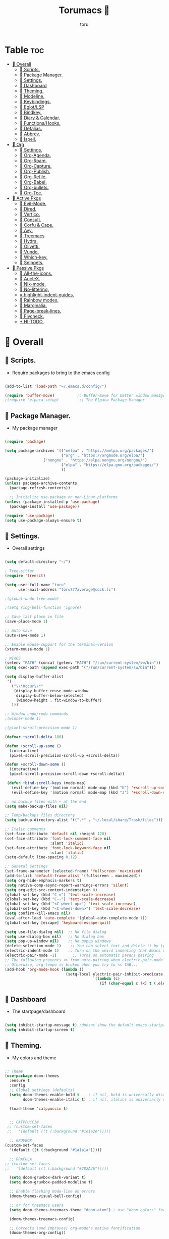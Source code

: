 :PROPERTIES:
:ID:       80a62015-df7b-4579-a867-74d59288693b
:END:
#+title: Torumacs 
#+author: toru
#+description: toru config of emacs
#+startup: showall


* Table :toc:
- [[#-overall][ Overall]]
  - [[#-scripts][󱜥 Scripts.]]
  - [[#-package-manager][󰏖 Package Manager.]]
  - [[#-settings][󱁤 Settings.]]
  - [[#-dashboard][󰕮 Dashboard]]
  - [[#-theming][󰔎 Theming.]]
  - [[#-modeline][󱖫 Modeline.]]
  - [[#-keybindings][󰌌 Keybindings.]]
  - [[#-eglotlsp][󰙱 Eglot/LSP]]
  - [[#-bindkey][󰧺 Bindkey.]]
  - [[#-diary--calendar][󰃭 Diary & Calendar.]]
  - [[#-functionshooks][󰛢 Functions/Hooks.]]
  - [[#-defalias][󰑕 Defalias.]]
  - [[#-abbrev][󰏶 Abbrev.]]
  - [[#-ispell][󰗊 Ispell.]]
- [[#-org][ Org]]
  - [[#-settings-1][󱗂 Settings.]]
  - [[#-org-agenda][ Org-Agenda.]]
  - [[#-org-roam][󰧑 Org-Roam.]]
  - [[#-org-capture][󰜃 Org-Capture.]]
  - [[#-org-publish][󰚧 Org-Publish.]]
  - [[#-org-refile][󰈔 Org-Refile.]]
  - [[#-org-babel][󰨥 Org-Babel.]]
  - [[#-org-bullets][󰳳 Org-bullets.]]
  - [[#-org-toc][󱖫 Org-Toc.]]
- [[#-active-pkgs][󰋜 Active Pkgs]]
  - [[#-evil-mode][ Evil-Mode.]]
  - [[#-dired][󰉋 Dired.]]
  - [[#-vertico][ Vertico.]]
  - [[#-consult][󰈈 Consult.]]
  - [[#-corfu--cape][󱦟 Corfu & Cape.]]
  - [[#-avy][󰖇 Avy.]]
  - [[#-treemacs][ Treemacs]]
  - [[#-hydra][ Hydra.]]
  - [[#-olivetti][ Olivetti.]]
  - [[#-vundo][󰙅 Vundo.]]
  - [[#-which-key][󰺴 Which-key.]]
  - [[#-snippets][󰔣 Snippets.]]
- [[#-passive-pkgs][ Passive Pkgs]]
  - [[#-all-the-icons][ All-the-icons.]]
  - [[#-auctex][ AucteX.]]
  - [[#-nix-mode][󱄅 Nix-mode.]]
  - [[#-no-littering][ No-littering.]]
  - [[#-highlight-indent-guides][ highlight-indent-guides.]]
  - [[#-rainbow-modes][󰵼 Rainbow modes.]]
  - [[#-marginalia][ Marginalia.]]
  - [[#-page-break-lines][ Page-break-lines.]]
  - [[#-flycheck][󰓆 Flycheck.]]
  - [[#--hl-todo][  Hl-TODO.]]

*  Overall
** 󱜥 Scripts. 
- Require packages to bring to the emacs config
#+name: scripts block
#+begin_src emacs-lisp

(add-to-list 'load-path "~/.emacs.d/config/")

(require 'buffer-move)          ;; Buffer-move for better window management
;(require 'elpaca-setup)         ;; The Elpaca Package Manager

#+end_src

** 󰏖 Package Manager. 
- My package manager
#+name: package manager block
#+begin_src emacs-lisp

(require 'package)

(setq package-archives '(("melpa" . "https://melpa.org/packages/")
                         ("org" . "https://orgmode.org/elpa/")
			     ("nongnu" . "https://elpa.nongnu.org/nongnu/")
                         ("elpa" . "https://elpa.gnu.org/packages/")
                         ))

(package-initialize)
(unless package-archive-contents
  (package-refresh-contents))

  ;; Initialize use-package on non-Linux platforms
(unless (package-installed-p 'use-package)
  (package-install 'use-package))

(require 'use-package)
(setq use-package-always-ensure t)

#+end_src

** 󱁤 Settings.
- Overall settings
#+name: settings block
#+begin_src emacs-lisp

(setq default-directory "~/")

; Tree-sitter
(require 'treesit)

(setq user-full-name "toru"
      user-mail-address "toru777average@cock.li")

;(global-undo-tree-mode)

;(setq ring-bell-function 'ignore)

;; Save last place in file
(save-place-mode 1)

;; Auto save
(auto-save-mode 1)

;; Enable mouse-support for the terminal-version
(xterm-mouse-mode 1)

; NIXOS
(setenv "PATH" (concat (getenv "PATH") "/run/current-system/sw/bin"))
(setq exec-path (append exec-path '("/run/current-system/sw/bin")))

(setq display-buffer-alist
 '(
   ("\\*Occur\\*"
    (display-buffer-reuse-mode-window
     display-buffer-below-selected)
     (window-height . fit-window-to-buffer)
   )))

;; Window undo/redo commands
;(winner-mode 1)

;(pixel-scroll-precision-mode 1)

(defvar +scroll-delta 180)

(defun +scroll-up-some ()
  (interactive)
  (pixel-scroll-precision-scroll-up +scroll-delta))

(defun +scroll-down-some ()
  (interactive)
  (pixel-scroll-precision-scroll-down +scroll-delta))

 (defun +bind-scroll-keys (mode-map)
   (evil-define-key '(motion normal) mode-map (kbd "K") '+scroll-up-some)
   (evil-define-key '(motion normal) mode-map (kbd "J") '+scroll-down-some))

;; no backup files with ~ at the end
(setq make-backup-files nil)

;; Temp/backups files directory
(setq backup-directory-alist '((".*" . "~/.local/share/Trash/files")))

;; Italic comments
(set-face-attribute 'default nil :height 120)
(set-face-attribute 'font-lock-comment-face nil
                    :slant 'italic)
(set-face-attribute 'font-lock-keyword-face nil
                    :slant 'italic)
(setq-default line-spacing 0.12)

;; General Settings
(set-frame-parameter (selected-frame) 'fullscreen 'maximized)
(add-to-list 'default-frame-alist '(fullscreen . maximized))
(setq org-hide-emphasis-markers t)
(setq native-comp-async-report-warnings-errors 'silent)
(setq org-edit-src-content-indentation 0)
(global-set-key (kbd "C-=") 'text-scale-increase)
(global-set-key (kbd "C--") 'text-scale-decrease)
(global-set-key (kbd "<C-wheel-up>") 'text-scale-increase)
(global-set-key (kbd "<C-wheel-down>") 'text-scale-decrease)
(setq confirm-kill-emacs nil)
(eval-after-load 'auto-complete '(global-auto-complete-mode 1))
(global-set-key [escape] 'keyboard-escape-quit)

(setq use-file-dialog nil)  ;; No file dialog
(setq use-dialog-box nil)   ;; No dialog box
(setq pop-up-window nil)    ;; No popup windows
(delete-selection-mode 1)    ;; You can select text and delete it by typing.
(electric-indent-mode 1)    ;; Turn on the weird indenting that Emacs does by default.
(electric-pair-mode -1)       ;; Turns on automatic parens pairing
;; The following prevents <> from auto-pairing when electric-pair-mode is on.
;; Otherwise, org-tempo is broken when you try to <s TAB...
(add-hook 'org-mode-hook (lambda ()
                           (setq-local electric-pair-inhibit-predicate
                                       `(lambda (c)
                                          (if (char-equal c ?<) t (,electric-pair-inhibit-predicate c))))))

#+end_src

** 󰕮 Dashboard
- The startpage/dashboard
#+name: dashboard block
#+begin_src emacs-lisp

(setq inhibit-startup-message t) ;doesnt show the default emacs startpage
(setq inhibit-startup-screen t)

#+end_src

** 󰔎 Theming.
- My colors and theme
#+name: theming block
#+begin_src emacs-lisp

;; Theme
(use-package doom-themes
  :ensure t
  :config
  ;; Global settings (defaults)
  (setq doom-themes-enable-bold t    ; if nil, bold is universally disabled
        doom-themes-enable-italic t) ; if nil, italics is universally disabled

  (load-theme 'catppuccin t)


  ;; CATPPUCCIN
 ;; (custom-set-faces
 ;;   '(default ((t (:background "#1e1e2e")))))

  ;; GRUVBOX
(custom-set-faces
  '(default ((t (:background "#1a1a1a")))))

  ;; DRACULA
;; (custom-set-faces
;;   '(default ((t (:background "#282A36")))))

  (setq doom-gruvbox-dark-variant t)
  (setq doom-gruvbox-padded-modeline t)

  ;; Enable flashing mode-line on errors
  (doom-themes-visual-bell-config)

  ;; or for treemacs users
  (setq doom-themes-treemacs-theme "doom-atom") ; use "doom-colors" for less minimal icon theme

  (doom-themes-treemacs-config)

  ;; Corrects (and improves) org-mode's native fontification.
  (doom-themes-org-config))

(setq modus-themes-org-blocks 'gray-background)
(add-to-list 'custom-theme-load-path "~/.emacs.d/etc/themes")

; Font
(set-face-attribute 'default nil
		    :family "jetbrains mono"
		    :height 135
		    ;;:weight 'semilight
		    )

;; Transparency
(set-frame-parameter nil 'alpha-background 100)
(add-to-list 'default-frame-alist '(alpha-background . 100))

(custom-set-faces
 `(org-checkbox ((t :box (:line-width 2 :color "gray"
           :style released-button)))))

;; Blinking cursor
(setq blink-cursor-mode nil)

(global-auto-revert-mode t)  ;; Automatically show changes if the file has changed
(setq display-line-numbers-type 'relative)
(global-visual-line-mode t)  ;; Enable truncated lines
(menu-bar-mode 1)           ;; Disable the menu bar
(tool-bar-mode 1)           ;; Disable the tool bar
(global-display-line-numbers-mode 1) ;; Enable global lines numbers
(global-tab-line-mode -1) ;; Disable buffers like tabs
(tab-bar-mode -1) ;; Disable tabs
(scroll-bar-mode -1)         ;; Disable the scroll bar
(setq tool-bar-style 'both)
(setq org-edit-src-content-indentation 0) ;; Set src block automatic indent to 0 instead of 2.
(setq redisplay-dont-pause t
      scroll-margin 5
      scroll-step 1
      scroll-conservatively 10000
      scroll-preserve-screen-position 1)


(global-prettify-symbols-mode t)

;; (setq-default prettify-symbols-alist '(("#+BEGIN_SRC" . "†")
;;                                        ("#+END_SRC" . "†")
;;                                        ("#+begin_src" . "†")
;;                                        ("#+end_src" . "†")
;;                                        (">=" . "≥")
;;                                        ("=>" . "⇨")))
;; (setq prettify-symbols-unprettify-at-point 'right-edge)
;; (add-hook 'org-mode-hook 'prettify-symbols-mode)

#+end_src

** 󱖫 Modeline.
- The "status-bar"
#+name: modeline block
#+begin_src emacs-lisp

 ;; (use-package simple-modeline
 ;;   :hook (after-init . simple-modeline-mode))

(use-package doom-modeline
  :ensure t
  :hook (after-init . doom-modeline-mode))
(setq doom-modeline-enable-word-count nil)
(setq doom-modeline-column-zero-based nil)

(use-package diminish
  :ensure t)

;; Default custom modeline
(setq-default mode-line-format (delq 'mode-line-modes mode-line-format))

'(mode-line ((t (:background "color-233" :foreground "cyan"))))
 '(mode-line-inactive ((t (:inherit mode-line :background "color-233" :foreground "brightblack" :weight light))))

;; DRAW A BOX AROUND THE MODELINE
;; (set-face-attribute 'mode-line nil
;;                 :box '(:line-width 1 :color "white"))

;; (setq display-time-day-and-date t
;;       display-time-format "%a, %d-%m-%y %I:%M") ;; displays date

(display-time-mode -1) ;; displays current time

(setq display-time-default-load-average nil)
(setq display-time-load-average nil)

#+end_src

** 󰌌 Keybindings.
- Keybindings with the package General
#+name: keybindings block
#+begin_src emacs-lisp

(use-package general
  :ensure t
  :config
  (general-evil-setup)
  (eval-after-load "org" '(define-key org-mode-map (kbd "C-j") nil))
  (eval-after-load "org" '(define-key org-mode-map (kbd "C-k") nil))
  (eval-after-load "org" '(define-key org-mode-map (kbd "M-l") nil))
  (general-define-key
   :states '(normal insert motion)
   "C-h" 'evil-window-left
   "C-j" 'evil-window-down
   "C-k" 'evil-window-up
   "C-l" 'evil-window-right
   "M-l" 'org-make-olist)

  (general-create-definer user/leader-keys
    :states '(normal insert visual emacs)
    :keymaps 'override
    :prefix "SPC" ;; set 'SPC' as leader key
    :global-prefix "C-SPC") ;; access leader in insert mode
  
  (user/leader-keys
    "." '(find-file :wk "Find file")
    ;"=" '(perspective-map :wk "Perspective") ;; Lists all the perspective keybindings
    "TAB TAB" '(comment-line :wk "Comment lines")
    "u" '(universal-argument :wk "Universal argument"))

   (user/leader-keys
    "a" '(:ignore t :wk "Agenda buffers")
    "a" '(org-agenda :wk "Open the agenda"))

  (user/leader-keys
    "b" '(:ignore t :wk "Bookmarks/Buffers")
    "b r" '(recentf :wk "Recent files")
    "b d" '(bookmark-delete :wk "Delete bookmark")
    "b k" '(kill-current-buffer :wk "Kill current buffer")
    "b K" '(kill-some-buffers :wk "Kill multiple buffers")
    "b l" '(consult-bookmark :wk "List bookmarks")
    "b m" '(bookmark-set :wk "Set bookmark")
    "b n" '(next-buffer :wk "Next buffer")
    "b p" '(previous-buffer :wk "Previous buffer")
    "b x" '(revert-buffer :wk "Reload buffer")
    "b s" '(basic-save-buffer :wk "Save buffer")
    "b S" '(save-some-buffers :wk "Save multiple buffers")
    "b w" '(bookmark-save :wk "Save current bookmarks to bookmark file"))

  (user/leader-keys
    "e" '(:ignore t :wk "Eval/Export")    
    "e b" '(eval-buffer :wk "Evaluate elisp in buffer")
    "e e" '(eval-expression :wk "Evaluate and elisp expression")
    "e l" '(eval-last-sexp :wk "Evaluate elisp expression before point")
    "e r" '(eval-region :wk "Evaluate elisp in region")
    "e c" '(export-org-to-pdf-and-cleanup :wk "Pdf + cleanup")
    "e p" '(org-publish-project :wk "Org Publish Project")
    "e e" '(org-export-dispatch :wk "Org Dispatch"))
  
  (user/leader-keys
    "i" '(:ignore t :wk "Insert")
    "i d" '(org-id-get-create :wk "Insert id")
    "i n" '(increment-number-at-point :wk "Increment numbers")
    "i o" '(org-schedule :wk "Org scheduled")
    "i f" '(org-deadline :wk "Org deadline")
    "i m" '(org-time-stamp :wk "Org timestamp")
    "i t" '(org-set-tags-command :wk "Org set tags")
    "i y" '(consult-yank-from-kill-ring :wk "Kill ring")
    "i l" '(org-make-list :wk "Make automatic numerical lists")
    "i c" '(org-capture :wk "Capture")
    "i s" '(consult-yasnippet :wk "Insert snippet"))

  (user/leader-keys
    "p" '(:ignore t :wk "Projects")
    "p p" '(project-switch-project :wk "Search projects")
    "p d" '(project-find-dir :wk "Find directory project"))

  (user/leader-keys
    "r" '(:ignore t :wk "Org-Roam")
    "r b" '(org-roam-buffer-toggle :wk "Toggle buffer")
    "r f" '(org-roam-node-find :wk "Find notes")
    "r c" '(org-roam-capture :wk "Capture notes")
    "r d" '(org-roam-dailies-capture-date :wk "Capture date 'dailies'")
    "r i" '(org-roam-node-insert :wk "Insert note link"))

  (user/leader-keys
    "s" '(:ignore t :wk "Search")
    "s o" '(occur :wk "Occur")
    "s a" '(avy-goto-char :wk "Avy go to char")
    "s c" '(consult-buffer :wk "Consult global")
    "s r" '(replace-regexp :wk "Search & replace")
    "s l" '(consult-outline :wk "Travel on org-headings"))

    (user/leader-keys
    "h" '(:ignore t :wk "Help")
    "h b" '(describe-bindings :wk "Describe bindings")
    "h c" '(describe-char :wk "Describe character under cursor")
    "h d" '(:ignore t :wk "Emacs documentation")
    "h d m" '(info-emacs-manual :wk "The Emacs manual")
    "h e" '(view-echo-area-messages :wk "View echo area messages")
    "h f" '(describe-function :wk "Describe function")
    "h F" '(describe-face :wk "Describe face")
    "h i" '(info :wk "Info")
    "h I" '(describe-input-method :wk "Describe input method")
    "h k" '(describe-key :wk "Describe key")
    "h l" '(view-lossage :wk "Display recent keystrokes and the commands run")
    "h L" '(describe-language-environment :wk "Describe language environment")
    "h m" '(describe-mode :wk "Describe mode")
    "h r" '(:ignore t :wk "Reload")
    "h r r" '((lambda () (interactive)
                (load-file "~/.emacs.d/init.el"))
              :wk "Reload emacs config")
    "h t" '(consult-theme :wk "Load theme")
    "h v" '(describe-variable :wk "Describe variable")
    "h w" '(where-is :wk "Prints keybinding for command if set")
    "h x" '(describe-command :wk "Display full documentation for command"))

  (user/leader-keys
    "t" '(:ignore t :wk "Toggle")
    "t c" '(comment-line :wk "Toggle comment lines")
    "t v" '(vundo :wk "Vundo")
    "t d" '(org-todo :wk "Org-todo")
    "t t" '(treemacs :wk "Treemacs")
    "t s" '(lsp-treemacs-symbols :wk "Treemacs LSP symbols")
    "t b" '(toggle-org-buffer :wk "New scratch buffer")
    "t o" '(olivetti-mode :wk "Toggle olivetti-mode")
    "t i" '(org-toggle-inline-images :wk "Toggle images in org")
    "t n" '(display-line-numbers-mode :wk "Toggle line-numbers"))

 (user/leader-keys
    "w" '(:ignore t :wk "Windows")
    ;; Window splits
    "w c" '(evil-window-delete :wk "Close window")
    "w n" '(evil-window-new :wk "New window")
    "w s" '(evil-window-split :wk "Horizontal split window")
    "w v" '(evil-window-vsplit :wk "Vertical split window")
    "w =" '(balance-windows :wk "Balance your windows")

    ;; Window motions
    "w h" '(evil-window-left :wk "Window left")
    "w j" '(evil-window-down :wk "Window down")
    "w k" '(evil-window-up :wk "Window up")
    "w l" '(evil-window-right :wk "Window right")
    "w w" '(evil-window-next :wk "Goto next window")

    ;; Move Windows
    "w H" '(buf-move-left :wk "Buffer move left")
    "w J" '(buf-move-down :wk "Buffer move down")
    "w K" '(buf-move-up :wk "Buffer move up")
    "w L" '(buf-move-right :wk "Buffer move right"))

  (user/leader-keys
    "z" '(:ignore t :wk "Hydras")
    "z p" '(hydra-personal-files/body :wk "Hydra Personal")
    "z r" '(hydra-OrgRoam/body :wk "Hydra Org Roam")
    "z i" '(hydra-index/body :wk "Hydra Index")
    "z o" '(hydra-Timer/body :wk "Hydra Timer")
    "z t" '(hydra-toggle/body :wk "Hydra Toggle"))

)

#+end_src

** 󰙱 Eglot/LSP
#+name: eglot block
#+begin_src emacs-lisp

(use-package lsp-mode
  :ensure t)

;(use-package lsp-nix
;  :ensure lsp-mode
;  :after (lsp-mode)
;  :demand t
;  :custom
;  (lsp-nix-nil-formatter ["nixpkgs-fmt"]))

;; (defun jp/lsp-mode-setup ()   (setq lsp-headerline-breadcrumb-segments '(path-up-to-project file symbols))   (lsp-headerline-breadcrumb-mode))  (use-package lsp-mode   :commands (lsp lsp-deferred)   :hook (lsp-mode . jp/lsp-mode-setup)   :init   (setq lsp-keymap-prefix "C-c l")  ;; Or 'C-l', 's-l'   :config   (lsp-enable-which-key-integration t)   (setq lsp-auto-guess-root t)   (setq lsp-log-io nil)   (setq lsp-restart 'auto-restart)   (setq lsp-enable-symbol-highlighting nil)   (setq lsp-enable-on-type-formatting nil)   (setq lsp-signature-auto-activate nil)   (setq lsp-signature-render-documentation nil)   (setq lsp-headerline-breadcrumb-icons-enable t)   (setq lsp-eldoc-hook nil)   (setq lsp-modeline-code-actions-enable nil)   (setq lsp-modeline-diagnostics-enable nil)   (setq lsp-semantic-tokens-enable nil)   (setq lsp-enable-folding nil)   (setq lsp-enable-imenu nil)   (setq lsp-enable-snippet nil)   (setq read-process-output-max (* 1024 1024)) ;; 1MB   (setq lsp-treemacs-symbols-position-params '((side . right) (slot . 2) (window-width . 35)))   (setq lsp-idle-delay 0.0))  (global-set-key (kbd "<f5>") 'lsp-treemacs-symbols)  (use-package lsp-ui   :commands lsp-ui-mode   :config   (setq lsp-ui-doc-position 'at-point)   (setq lsp-ui-doc-enable nil)   (setq lsp-ui-doc-header t)   (setq lsp-ui-doc-include-signature t)   (setq lsp-ui-doc-border (face-foreground 'default))   (setq lsp-ui-sideline-show-code-actions t)   (setq lsp-ui-sideline-delay 0.05))  (use-package dap-mode   ;; Uncomment the config below if you want all UI panes to be hidden by default!   ;; :custom   ;; (lsp-enable-dap-auto-configure nil)   ;; :config   ;; (dap-ui-mode 1)   :commands dap-debug   :config   ;; Set up Node debugging   (require 'dap-node)   (dap-node-setup) ;; Automatically installs Node debug adapter if needed    ;; Bind `C-c l d` to `dap-hydra` for easy access   (general-define-key     :keymaps 'lsp-mode-map     :prefix lsp-keymap-prefix     "d" '(dap-hydra t :wk "debugger"))) (edited)


;; (use-package eglot
;;   :ensure nil
;;   :hook ((prog-mode . eglot-ensure)
;;          (eglot-managed-mode . my-prioritize-yasnippet-capf)))

;; (add-hook 'LaTeX-mode-hook 'eglot-ensure)
;; (add-hook 'html-mode-hook 'eglot-ensure)

#+end_src

** 󰧺 Bindkey.
- Using the built-in package "bind-key"
#+name: bindkey block
#+begin_src emacs-lisp

(require 'bind-key)
(bind-key* "<C-return>" 'toru/insert-item-below)
(global-set-key (kbd "C-s") 'consult-line)
(global-set-key (kbd "C-x k") 'image-kill-buffer)
(global-set-key (kbd "C-x c") 'calendar)
(global-set-key (kbd "C-x C-b") 'ibuffer)
;(global-set-key (kbd "C-x <right>") 'centaur-tabs-forward)
;(global-set-key (kbd "C-x <left>") 'centaur-tabs-backward)
;(global-set-key (kbd "C-v") 'consult-yank-pop)
;; (global-set-key (kbd "C-c <right>") 'tab-line-switch-to-next-tab)
;; (global-set-key (kbd "C-c <left>") 'tab-line-switch-to-prev-tab)
;;;(global-set-key (kbd "C-v") 'org-yank)
;; (global-set-key (kbd "C-z") 'undo-tree-undo)
;; (global-set-key (kbd "C-S-z") 'undo-tree-redo)
;; (global-set-key (kbd "C-<tab>") 'universal-argument)
;; (global-set-key (kbd "C-q") 'kill-ring-save)

(global-set-key (kbd "M-a") 'other-window)

;; (global-set-key (kbd "M-s l") 'consult-outline)
;; (global-set-key (kbd "M-s o") 'occur)
;; (global-set-key (kbd "M-y") 'scroll-up-command)

(setq scroll-preserve-screen-position 1)

;;scroll window up/down by one line
(global-set-key (kbd "M-n") (kbd "C-u 1 C-v"))
(global-set-key (kbd "M-p") (kbd "C-u 1 M-v"))

#+end_src

** 󰃭 Diary & Calendar.
#+name: diary & calendar block
#+begin_src emacs-lisp

(setq diary-file "~/pu/org/diary")

(setq calendar-view-diary-initially-flag t
      diary-number-of-entries 7
      diary-display-function #'diary-fancy-display)
(add-hook 'calendar-today-visible-hook 'calendar-mark-today)

(setq org-agenda-include-diary t)

#+end_src

** 󰛢 Functions/Hooks.
#+name: functions & hooks block
#+begin_src emacs-lisp

(defun consult-font (font)
  "Replace current font with FONT from `font-family-list'."
  (interactive
   (list
    (let ((saved-font (symbol-name (font-get (face-attribute 'default :font) :family))))
      (consult--read
       (font-family-list)
       :prompt "Font: "
       :require-match t
       :state (lambda (action font)
                (pcase action
                  ('return (consult-font (or font saved-font)))
                  ((and 'preview (guard font)) (consult-font font))))
       ))))
  (when font
    (set-face-attribute 'default nil :font (format "%s %d" font (font-get (face-attribute 'default :font) :size)))))

(defun export-org-to-pdf-and-cleanup ()
  "Export current org file to PDF, delete generated .log and .tex files, and move PDF to a specific folder."
  (interactive)
  (let* ((org-file (buffer-file-name)) 
         (pdf-folder "~/dl/") 
         (pdf-file (concat pdf-folder (file-name-base org-file) ".pdf")) 
         (default-directory (file-name-directory org-file))) ; Set default directory for export
    (org-latex-export-to-pdf) 
    (delete-file (concat (file-name-base org-file) ".log")) 
    (delete-file (concat (file-name-base org-file) ".tex"))  
    (rename-file (concat (file-name-base org-file) ".pdf") pdf-file t) 
    (message "Exported org file to PDF and cleaned up.")))

(global-set-key (kbd "C-c e") 'export-org-to-pdf-and-cleanup)

(defun new-scratch-pad ()
  "Create a new org-mode buffer for random stuff."
  (interactive)
  (progn
 (let ((buffer (generate-new-buffer "Org-scratch-buffer")))
      (switch-to-buffer buffer)
      (setq buffer-offer-save t)
      (org-mode)
      (olivetti-mode t))))

(defun toggle-org-buffer ()
  "Toggle the Org-scratch-buffer buffer"
  (interactive)
  (if (equal (buffer-name (current-buffer)) "Org-scratch-buffer")
   (if (one-window-p t)
    (switch-to-buffer (other-buffer))
        (delete-window))
    (if (get-buffer "Org-scratch-buffer")
        (if (get-buffer-window "Org-scratch-buffer")
            (progn
     (bury-buffer "Org-scratch-buffer")
     (delete-window (get-buffer-window "Org-scratch-buffer")))
    (switch-to-buffer "Org-scratch-buffer"))
   (new-scratch-pad))))

    (defun increment-number-at-point ()
      (interactive)
      (skip-chars-backward "0-9")
      (or (looking-at "[0-9]+")
          (error "No number at point"))
      (replace-match (number-to-string (1+ (string-to-number (match-string 0))))))

;; Disable line-numbers on fireplace-mode
(add-hook 'fireplace-mode-hook #'(lambda () (interactive) (display-line-numbers-mode -1)))

;; Disable line-numbers on org-agenda
(add-hook 'org-agenda-mode-hook #'(lambda () (interactive) (display-line-numbers-mode -1)))

;; Disable line-numbers on org-mode
;(add-hook 'org-mode-hook #'(lambda () (interactive) (display-line-numbers-mode -1)))

;; Disable line-numbers on pdf-view-mode
(add-hook 'pdf-view-mode-hook #'(lambda () (interactive) (display-line-numbers-mode -1)))

;; Disable line-numbers on dired buffer
(add-hook 'dired-mode-hook #'(lambda () (interactive) (display-line-numbers-mode -1)))

;; Disable line-numbers on term
(add-hook 'term-mode-hook #'(lambda () (interactive) (display-line-numbers-mode -1)))

;; Disable line-numbers on doc-view-mode
(add-hook 'doc-view-mode-hook #'(lambda () (interactive) (display-line-numbers-mode -1)))

;; Start GNUS on Emacs startup
;; (add-hook 'emacs-startup-hook
;;           (lambda ()
;;             (gnus)))

;; Create a list selecting several lines
(defun org-make-list (arg)
  (interactive "P")
  (let ((n (or arg 1)))
    (when (region-active-p)
      (setq n (count-lines (region-beginning)
                           (region-end)))
      (goto-char (region-beginning)))
    (dotimes (i n)
      (beginning-of-line)
      (insert (concat (number-to-string (1+ i)) ". "))
      (forward-line))))

;; Create list with C-Enter
(defun toru--insert-item (direction)
  (let ((context (org-element-lineage
                  (org-element-context)
                  '(table table-row headline inlinetask item plain-list)
                  t)))
    (pcase (org-element-type context)
      ;; Add a new list item (carrying over checkboxes if necessary)
      ((or `item `plain-list)
       (let ((orig-point (point)))
         ;; Position determines where org-insert-todo-heading and `org-insert-item'
         ;; insert the new list item.
         (if (eq direction 'above)
             (org-beginning-of-item)
           (end-of-line))
         (let* ((ctx-item? (eq 'item (org-element-type context)))
                (ctx-cb (org-element-property :contents-begin context))
                ;; Hack to handle edge case where the point is at the
                ;; beginning of the first item
                (beginning-of-list? (and (not ctx-item?)
                                         (= ctx-cb orig-point)))
                (item-context (if beginning-of-list?
                                  (org-element-context)
                                context))
                ;; Horrible hack to handle edge case where the
                ;; line of the bullet is empty
                (ictx-cb (org-element-property :contents-begin item-context))
                (empty? (and (eq direction 'below)
                             ;; in case contents-begin is nil, or contents-begin
                             ;; equals the position end of the line, the item is
                             ;; empty
                             (or (not ictx-cb)
                                 (= ictx-cb
                                    (1+ (point))))))
                (pre-insert-point (point)))
           ;; Insert dummy content, so that `org-insert-item'
           ;; inserts content below this item
           (when empty?
             (insert " "))
           (org-insert-item (org-element-property :checkbox context))
           ;; Remove dummy content
           (when empty?
             (delete-region pre-insert-point (1+ pre-insert-point))))))
      ;; Add a new table row
      ((or `table `table-row)
       (pcase direction
         ('below (save-excursion (org-table-insert-row t))
                 (org-table-next-row))
         ('above (save-excursion (org-shiftmetadown))
                 (toru/table-previous-row))))

      ;; Otherwise, add a new heading, carrying over any todo state, if
      ;; necessary.
      (_
       (let ((level (or (org-current-level) 1)))
         ;; I intentionally avoid `org-insert-heading' and the like because they
         ;; impose unpredictable whitespace rules depending on the cursor
         ;; position. It's simpler to express this command's responsibility at a
         ;; lower level than work around all the quirks in org's API.
         (pcase direction
           (`below
            (let (org-insert-heading-respect-content)
              (goto-char (line-end-position))
              (org-end-of-subtree)
              (insert "\n" (make-string level ?*) " ")))
           (`above
            (org-back-to-heading)
            (insert (make-string level ?*) " ")
            (save-excursion (insert "\n"))))
         (run-hooks 'org-insert-heading-hook)
         (when-let* ((todo-keyword (org-element-property :todo-keyword context))
                     (todo-type    (org-element-property :todo-type context)))
           (org-todo
            (cond ((eq todo-type 'done)
                   ;; Doesn't make sense to create more "DONE" headings
                   (car (toru-get-todo-keywords-for todo-keyword)))
                  (todo-keyword)
                  ('todo)))))))

    (when (org-invisible-p)
      (org-show-hidden-entry))
    (when (and (bound-and-true-p evil-local-mode)
               (not (evil-emacs-state-p)))
      (evil-insert 1))))

(defun toru/insert-item-below (count)
  "Inserts a new heading, table cell or item below the current one."
  (interactive "p")
  (dotimes (_ count) (toru--insert-item 'below)))

#+end_src

** 󰑕 Defalias.
- Aliases
#+name: defalias block
#+begin_src emacs-lisp

(defalias 'lp 'org-latex-export-to-pdf)
(defalias 'cf 'consult-find)
(defalias 'cr 'consult-ripgrep)
(defalias 'rc 'recentf-cleanup)
(defalias 'db 'org-roam-db-sync)
(defalias 'id 'org-roam-update-org-id-locations)
(defalias 'yes-or-no-p 'y-or-n-p)

#+end_src

** 󰏶 Abbrev.
#+name: abbrev block
#+begin_src emacs-lisp

(add-hook 'text-mode-hook 'abbrev-mode)
(add-hook 'prog-mode-hook 'abbrev-mode)

;(define-abbrev global-abbrev-table "" "")

#+end_src

** 󰗊 Ispell.
#+name: ispell block
#+begin_src emacs-lisp

(setq ispell-dictionary "es")
(setq ispell-personal-dictionary "~/.emacs.d/var/dictionary.org")

#+end_src

*  Org
** 󱗂 Settings.
- Org related modules & org settings
#+name: org settings block
#+begin_src emacs-lisp

;; Org-directory
(setq org-directory "~/pu/org/")

(setq org-ellipsis "")

;; Org images
(setq org-startup-with-inline-images t)
(setq org-image-actual-width (list 400))

;(setq org-M-RET-may-split-line nil)

;; Org-timer
(setq org-clock-sound "~/ms/Beats/Audios/bonk.wav")

;; Abre el org-link en una nueva ventana en vez de un split
(setq org-link-frame-setup
      '((file . find-file)))

;; Default mode
(setq-default major-mode 'org-mode)

;; Scratch buffer default > org-mode
(setq initial-major-mode 'org-mode)

;; REQUIRE
(require 'org-id)
(require 'tempo)
(require 'ox-md)
(require 'ox-man)
(require 'ox-publish)

;; Links org files with their IDs, not their file names
(setq org-id-link-to-org-use-id t)

;; Setting RETURN key in org-mode to follow links
(setq org-return-follows-link  t)

;; Scratch buffer default message
; if you want a message, change the balue 'nil' with "YOUR MESSAGE"
(setq initial-scratch-message nil)

(add-hook 'org-mode-hook 'org-indent-mode)

(eval-after-load 'org-indent '(diminish 'org-indent-mode))

;; Tamaño de headers (titulos)
(custom-set-faces
 '(org-level-1 ((t (:inherit outline-1 :height 1.2))))
 '(org-level-2 ((t (:inherit outline-2 :height 1.1))))
 '(org-level-3 ((t (:inherit outline-3 :height 1.0))))
 '(org-level-4 ((t (:inherit outline-4 :height 1.0))))
 '(org-level-5 ((t (:inherit outline-5 :height 1.0))))
 '(org-level-6 ((t (:inherit outline-5 :height 1.0))))
 '(org-level-7 ((t (:inherit outline-5 :height 1.0)))))

  ;; Ensure that anything that should be fixed-pitch in Org files appears that way
  (set-face-attribute 'org-block nil    :foreground nil :inherit 'fixed-pitch)
  (set-face-attribute 'org-table nil    :inherit 'fixed-pitch)
  (set-face-attribute 'org-formula nil  :inherit 'fixed-pitch)
  (set-face-attribute 'org-code nil     :inherit '(shadow fixed-pitch))
  (set-face-attribute 'org-table nil    :inherit '(shadow fixed-pitch))
  (set-face-attribute 'org-verbatim nil :inherit '(shadow fixed-pitch))
  (set-face-attribute 'org-special-keyword nil :inherit '(font-lock-comment-face fixed-pitch))
  (set-face-attribute 'org-meta-line nil :inherit '(font-lock-comment-face fixed-pitch))
  (set-face-attribute 'org-checkbox nil  :inherit 'fixed-pitch)
  (set-face-attribute 'line-number nil :inherit 'fixed-pitch)
  (set-face-attribute 'line-number-current-line nil :inherit 'fixed-pitch)

#+end_src

**  Org-Agenda.
#+name: org-agenda block
#+begin_src emacs-lisp

(setq org-agenda-files '("~/pu/org/agenda.org"))

(setq org-log-done 'time) ;;put a timestamp when a TODO is done
(setq org-agenda-compact-blocks t)
(setq org-agenda-start-with-log-mode t)
(setq org-log-into-drawer t)
(setq org-agenda-window-setup 'switch-to-buffer-other-window)
(setq org-agenda-block-separator 61)
(setq org-agenda-span 'day) ;; default agenda view
(setq org-priority-faces '((?A . (:foreground "red" :weight 'bold))
                           (?B . (:foreground "yellow"))
                           (?C . (:foreground "green"))))

;; ORG TODO KEYWORDS
(setq org-todo-keywords
      '((sequence "TODO(t)" "PERIODIC(p)" "DEADLINE(l)" "NOTE(n)" "|" "CANCELLED(c@)" "DONE(d!)")))

(setq org-deadline-warning-days 21)

#+end_src

** 󰧑 Org-Roam.
#+name: org-roam block
#+begin_src emacs-lisp

;; BASE
(use-package org-roam
:ensure t
:custom
(org-roam-directory (file-truename "~/pu/org/"))
:config

; If you're using a vertical completion framework, you might want a more informative completion interface
(setq org-roam-node-display-template (concat "${title:*} " (propertize "${tags:10}" 'face 'org-tag)))
(org-roam-db-autosync-mode t))

(use-package consult-org-roam
   :ensure t
   :after org-roam
   :init
   (require 'consult-org-roam)
   ;; Activate the minor mode
   (consult-org-roam-mode 1)
   :custom
   ;; Use `ripgrep' for searching with `consult-org-roam-search'
   (consult-org-roam-grep-func #'consult-ripgrep)
   ;; Configure a custom narrow key for `consult-buffer'
   (consult-org-roam-buffer-narrow-key ?r)
   ;; Display org-roam buffers right after non-org-roam buffers
   ;; in consult-buffer (and not down at the bottom)
   (consult-org-roam-buffer-after-buffers t)
   :config
   ;; Eventually suppress previewing for certain functions
   (consult-customize
    consult-org-roam-forward-links
    :preview-key "M-."))

(use-package org-roam-ui)

(setq org-roam-ui-sync-theme t
          org-roam-ui-follow t
          org-roam-ui-update-on-save t
          org-roam-ui-open-on-start nil)

;; TEMPLATES
(setq org-roam-capture-templates
   '(

;; NOTAS
     ("n" "Notas")

     ("ne" "Estudio")

;; Filosofía
     ("nef" "Filosofía" plain (file "~/dotfiles/.emacs.d/etc/templates/notas.org")
      :if-new (file+head "1.1.1_${slug}.org" "#+title: ${title}\n")
      :unnarrowed t)

;; Tecnología
     ("net" "Tecnología" plain (file "~/dotfiles/.emacs.d/etc/templates/notas.org")
      :if-new (file+head "1.1.2_${slug}.org" "#+title: ${title}\n")
      :unnarrowed t)

;; Comunicación
     ("nec" "Comunicación" plain (file "~/dotfiles/.emacs.d/etc/templates/notas.org")
      :if-new (file+head "1.1.3_${slug}.org" "#+title: ${title}\n")
      :unnarrowed t)

;; Italiano
     ("nei" "Italiano" plain (file "~/dotfiles/.emacs.d/etc/templates/notas.org")
      :if-new (file+head "1.1.4_${slug}.org" "#+title: ${title}\n")
      :unnarrowed t)

;; Metaprendizaje
     ("nem" "Metaprendizaje" plain (file "~/dotfiles/.emacs.d/etc/templates/notas.org")
      :if-new (file+head "1.1.5_${slug}.org" "#+title: ${title}\n")
      :unnarrowed t)

;; Personal
     ("nep" "Personal" plain (file "~/dotfiles/.emacs.d/etc/templates/notas.org")
      :if-new (file+head "1.2.1_${slug}.org" "#+title: ${title}\n")
      :unnarrowed t)

;; Trabajo
     ("net" "Trabajo" plain (file "~/dotfiles/.emacs.d/etc/templates/notas.org")
      :if-new (file+head "1.4.1_${slug}.org" "#+title: ${title}\n")
      :unnarrowed t)

     ("nc" "Craft")

;; Zaralia
     ("ncz" "Zaralia" plain (file "~/dotfiles/.emacs.d/etc/templates/notas.org")
      :if-new (file+head "1.3.1_${slug}.org" "#+title: ${title}\n")
      :unnarrowed t)

;; Mindbreak
     ("ncm" "Mindbreak" plain (file "~/dotfiles/.emacs.d/etc/templates/notas.org")
      :if-new (file+head "1.3.2_${slug}.org" "#+title: ${title}\n")
      :unnarrowed t)

;; Crazy Mythos
     ("ncc" "Crazy Mythos" plain (file "~/dotfiles/.emacs.d/etc/templates/notas.org")
      :if-new (file+head "1.3.3_${slug}.org" "#+title: ${title}\n")
      :unnarrowed t)

;; Kurai Sekai
     ("nck" "Kurai Sekai" plain (file "~/dotfiles/.emacs.d/etc/templates/notas.org")
      :if-new (file+head "1.3.4_${slug}.org" "#+title: ${title}\n")
      :unnarrowed t)

     ("nb" "Baile")

;; Casino
     ("nbc" "Casino" plain (file "~/dotfiles/.emacs.d/etc/templates/notas.org")
      :if-new (file+head "1.5.1_${slug}.org" "#+title: ${title}\n")
      :unnarrowed t)

;; Sensual
     ("nbs" "Sensual" plain (file "~/dotfiles/.emacs.d/etc/templates/notas.org")
      :if-new (file+head "1.5.2_${slug}.org" "#+title: ${title}\n")
      :unnarrowed t)

;; Pacheco
     ("nbp" "pacheco" plain (file "~/dotfiles/.emacs.d/etc/templates/notas.org")
      :if-new (file+head "1.5.3_${slug}.org" "#+title: ${title}\n")
      :unnarrowed t)

;; Teoria
     ("nbt" "Teoria Musical" plain (file "~/dotfiles/.emacs.d/etc/templates/notas.org")
      :if-new (file+head "1.5.4_${slug}.org" "#+title: ${title}\n")
      :unnarrowed t)

;; LIBROS
     ("l" "Libros")

;; Zaralia
     ("lz" "Zaralia")

     ("lzg" "Gran Caza" plain (file "~/dotfiles/.emacs.d/etc/templates/zaralia.org")
      :if-new (file+head "2.1.1_${slug}.org" "#+title: ${title}\n")
      :unnarrowed t)

     ("lza" "Antinaturales" plain (file "~/dotfiles/.emacs.d/etc/templates/zaralia.org")
      :if-new (file+head "2.1.2_${slug}.org" "#+title: ${title}\n")
      :unnarrowed t)

     ("lzm" "Misticismo" plain (file "~/dotfiles/.emacs.d/etc/templates/zaralia.org")
      :if-new (file+head "2.1.3_${slug}.org" "#+title: ${title}\n")
      :unnarrowed t)

     ("lzg" "Gea" plain (file "~/dotfiles/.emacs.d/etc/templates/zaralia.org")
      :if-new (file+head "2.1.4_${slug}.org" "#+title: ${title}\n")
      :unnarrowed t)

     ("lzh" "Historia" plain (file "~/dotfiles/.emacs.d/etc/templates/zaralia.org")
      :if-new (file+head "2.1.5_${slug}.org" "#+title: ${title}\n")
      :unnarrowed t)
     
;; Mindbreak
     ("lm" "Mindbreak")

     ("lmp" "Programa Jung" plain (file "~/dotfiles/.emacs.d/etc/templates/mindbreak.org")
      :if-new (file+head "2.2.1_${slug}.org" "#+title: ${title}\n")
      :unnarrowed t)

     ("lmq" "Psique" plain (file "~/dotfiles/.emacs.d/etc/templates/mindbreak.org")
      :if-new (file+head "2.2.2_${slug}.org" "#+title: ${title}\n")
      :unnarrowed t)

     ("lmf" "Profundidades" plain (file "~/dotfiles/.emacs.d/etc/templates/mindbreak.org")
      :if-new (file+head "2.2.3_${slug}.org" "#+title: ${title}\n")
      :unnarrowed t)

;; Crazy Mythos
     ("lc" "Crazy Mythos")

     ("lch" "Crazy History" plain (file "~/dotfiles/.emacs.d/etc/templates/crazymythos.org")
      :if-new (file+head "2.3.1_${slug}.org" "#+title: ${title}\n")
      :unnarrowed t)

     ("lct" "Tecnología 915" plain (file "~/dotfiles/.emacs.d/etc/templates/crazymythos.org")
      :if-new (file+head "2.3.2_${slug}.org" "#+title: ${title}\n")
      :unnarrowed t)

     ("lce" "Exteriores" plain (file "~/dotfiles/.emacs.d/etc/templates/crazymythos.org")
      :if-new (file+head "2.3.3_${slug}.org" "#+title: ${title}\n")
      :unnarrowed t)

     ("lcd" "Dimensiones" plain (file "~/dotfiles/.emacs.d/etc/templates/crazymythos.org")
      :if-new (file+head "2.3.4_${slug}.org" "#+title: ${title}\n")
      :unnarrowed t)

;; Kurai Sekai
     ("lk" "Kurai Sekai")

     ("lkm" "Mundo Oscuro" plain (file "~/dotfiles/.emacs.d/etc/templates/kuraisekai.org")
      :if-new (file+head "2.4.1_${slug}.org" "#+title: ${title}\n")
      :unnarrowed t)

     ("lkk" "Khan" plain (file "~/dotfiles/.emacs.d/etc/templates/kuraisekai.org")
      :if-new (file+head "2.4.2_${slug}.org" "#+title: ${title}\n")
      :unnarrowed t)

     ("lks" "SCPU" plain (file "~/dotfiles/.emacs.d/etc/templates/kuraisekai.org")
      :if-new (file+head "2.4.3_${slug}.org" "#+title: ${title}\n")
      :unnarrowed t)

     ("lkh" "Historia" plain (file "~/dotfiles/.emacs.d/etc/templates/kuraisekai.org")
      :if-new (file+head "2.4.4_${slug}.org" "#+title: ${title}\n")
      :unnarrowed t)

     ("lkw" "Mundo" plain (file "~/dotfiles/.emacs.d/etc/templates/kuraisekai.org")
      :if-new (file+head "2.4.5_${slug}.org" "#+title: ${title}\n")
      :unnarrowed t)

     ))

;; DAILIES
(setq org-roam-dailies-directory "~/pu/org/")
(setq org-roam-dailies-capture-templates
      '(("d" "default" entry
         "* %?"
         :target (file+head "%<%Y-%m-%d>.org"
                            "#+title: %<%Y-%m-%d>\n"))))



      ;; '(("d" "Dailies" plain (file "~/dotfiles/.emacs.d/etc/templates/dailies.org")
      ;;    :if-new (file+head "%<%Y-%m-%d>.org" "#+title: ${title}\n"))

#+end_src

** 󰜃 Org-Capture.
#+name: org-capture block
#+begin_src emacs-lisp

(setq org-capture-templates
      '(

        ("t" "Tarea" entry (file "~/pu/org/agenda.org")
         (file "~/.emacs.d/etc/templates/agenda_template.txt"))

        ("d" "Deadline" entry (file "~/pu/org/agenda.org")
         (file "~/.emacs.d/etc/templates/deadline_template.txt"))

        ("i" "Inbox" entry (file "~/pu/org/1.2.1_inbox.org")
         (file "~/.emacs.d/etc/templates/inbox_template.txt"))

        ))

#+end_src

** 󰚧 Org-Publish.
#+name: org-publish block
#+begin_src emacs-lisp

(setq org-publish-project-alist
      '(

("Pages"
 :base-directory "~/pages/org/"
 :base-extension "org"
 :publishing-directory "../"
 :recursive t
 ;; :with-toc nil
 ;; :with-author nil
 ;; :section-numbers nil
 :publishing-function org-html-publish-to-html
 :headline-levels 4             ; Just the default for this project.
 :auto-preamble t
 )

("Notes"
 :base-directory "~/pu/org/"
 :base-extension "org"
 :publishing-directory "~/tem"
 :recursive t
 ; :with-toc nil
 ;; :with-author nil
 ;; :section-numbers nil
 :publishing-function org-html-publish-to-html
 :headline-levels 4             ; Just the default for this project.
 :auto-preamble t
 )

("org" :components ("Pages" "Notes"))

      ))

(setq org-html-validation-link nil)
;(org-publish-all t)

#+end_src

** 󰈔 Org-Refile.
#+name: org-refile block
#+begin_src emacs-lisp

(setq org-refile-targets '((org-agenda-files :maxlevel . 2)))

#+end_src

** 󰨥 Org-Babel.
#+name: org-babel block
#+begin_src emacs-lisp

(use-package org-auto-tangle
  :defer t
  :hook (org-mode . org-auto-tangle-mode)
  :config
  ;(setq org-auto-tangle-default t)
  )

#+end_src

** 󰳳 Org-bullets.
#+begin_src emacs-lisp

(use-package org-bullets)

(add-hook 'org-mode-hook (lambda () (org-bullets-mode 1)))

#+end_src

** 󱖫 Org-Toc.
#+name: org-toc block
#+begin_src emacs-lisp

(use-package toc-org
  :ensure t
  :commands toc-org-enable
  :init (add-hook 'org-mode-hook 'toc-org-enable))

(setq toc-org-max-depth 3)

#+end_src

* 󰋜 Active Pkgs

**  Evil-Mode.
#+name: evil-mode block
#+begin_src emacs-lisp

(use-package evil
  :ensure t
  :init      ;; tweak evil's configuration before loading it
  (setq evil-want-integration t  ;; This is optional since it's already set to t by default.
        evil-want-keybinding nil
        evil-vsplit-window-right t
        evil-split-window-below t
        evil-undo-system 'undo-redo)  ;; Adds vim-like C-r redo functionality
  (evil-mode))

(use-package evil-goggles
  :ensure t
  :config
  (evil-goggles-mode)

  ;; optionally use diff-mode's faces; as a result, deleted text
  ;; will be highlighed with `diff-removed` face which is typically
  ;; some red color (as defined by the color theme)
  ;; other faces such as `diff-added` will be used for other actions
  (evil-goggles-use-diff-faces))

(use-package evil-collection
  :ensure t
  :after evil
  :config
  (add-to-list 'evil-collection-mode-list 'help) ;; evilify help mode
  (evil-collection-init))
;; Using RETURN to follow links in Org/Evil
(with-eval-after-load 'evil-maps
  (define-key evil-motion-state-map (kbd "SPC") nil)
  (define-key evil-motion-state-map (kbd "RET") nil)
  (define-key evil-motion-state-map (kbd "TAB") nil))

#+end_src

** 󰉋 Dired.
#+name: dired block
#+begin_src emacs-lisp

(setq dired-clean-confirm-killing-deleted-buffers nil)
(setq dired-confirm-shell-command nil)
(setq dired-no-confirm t)
(setq dired-recursive-deletes (quote always))
(setq dired-deletion-confirmer '(lambda (x) t))
(setq dired-recursive-deletes 'always)
(setq confirm-kill-emacs nil)
(setq confirm-kill-processes nil)
(setq confirm-nonexistent-file-or-buffer nil)
(set-buffer-modified-p nil)
;; Auto-refresh dired on file change
(add-hook 'dired-mode-hook 'auto-revert-mode)

(use-package dired-open
  :ensure t
  :after dired
  :config
  (setq dired-open-extensions '(
                                ;; ("jpg" . "nsxiv")
                                ;; ("png" . "nsxiv")
                                ("svg" . "inkscape")
                                ("mp3" . "mpv")
                                ("ogg" . "mpv")
                                ("mkv" . "mpv")
                                ("gif" . "nsxiv -a")
                                ("webm" . "mpv")
                                ("mp4" . "mpv"))))
                                ;("pdf" . "zathura")

(add-hook 'dired-mode-hook
          (lambda ()
            (dired-hide-details-mode)
            (dired-sort-toggle-or-edit)))

;; Sort directories alphabeticly
(setq dired-listing-switches "-al --dired --group-directories-first -h -G")

;; (use-package dired-sidebar
;;   :ensure t
;;   :commands (dired-sidebar-toggle-sidebar))

#+end_src

**  Vertico.
#+name: vertico block
#+begin_src emacs-lisp

(use-package vertico
  :bind (:map vertico-map
         ("C-j" . vertico-next)
         ("C-k" . vertico-previous)
         ("C-f" . vertico-exit)
         :map minibuffer-local-map
         ("M-h" . dw/minibuffer-backward-kill))
  :custom
  (vertico-cycle t)
  :custom-face
  ;(vertico-current ((t (:background "#3a3f5a"))))
  :init
  (vertico-mode))

(use-package savehist
  :ensure nil
  :config
    (setq history-length 25)
    (savehist-mode 1))

(use-package orderless
  :init
  (setq completion-styles '(orderless)
        completion-category-defaults nil
        completion-category-overrides '((file (styles . (partial-completion)))))
  :config
  ;; Fix completing hostnames when using /ssh:
  (setq completion-styles '(orderless)
        completion-category-overrides '((file (styles basic partial-completion)))))

(defun dw/minibuffer-backward-kill (arg)

  "When minibuffer is completing a file name delete up to parent
folder, otherwise delete a word"
  (interactive "p")
  (if minibuffer-completing-file-name
      (if (string-match-p "/." (minibuffer-contents))
          (zap-up-to-char (- arg) ?/)
        (delete-minibuffer-contents))
      (backward-kill-word arg)))

#+end_src

** 󰈈 Consult.
#+name: consult block
#+begin_src emacs-lisp

(use-package consult
  ;; Replace bindings. Lazily loaded due by `use-package'.
  :bind (;; C-c bindings in `mode-specific-map'
         ("C-c M-x" . consult-mode-command)
         ([remap Info-search] . consult-info)

         ;; C-x bindings in `ctl-x-map'
         ("C-x b" . consult-buffer)                ;; orig. switch-to-buffer
         ("C-x r b" . consult-bookmark)            ;; orig. bookmark-jump
         ("C-x p b" . consult-project-buffer)      ;; orig. project-switch-to-buffer

         ;; Other custom bindings
         ("M-y" . consult-yank-pop)                ;; orig. yank-pop

         ;; M-g bindings in `goto-map'
         ;("M-g m" . consult-mark)
         ;("M-g i" . consult-imenu)
         ("M-g g" . consult-goto-line)             ;; orig. goto-line

         ;; M-s bindings in `search-map'
         ;("M-s g" . consult-git-grep)
         ("M-s f" . consult-find)                  ;; Alternative: consult-fd
         ("M-s r" . consult-ripgrep)
         ("M-s u" . consult-focus-lines))

  ;; Enable automatic preview at point in the *Completions* buffer. This is
  ;; relevant when you use the default completion UI.
  :hook (completion-list-mode . consult-preview-at-point-mode)

  ;; The :init configuration is always executed (Not lazy)
  :init

  ;; Optionally configure the register formatting. This improves the register
  ;; preview for `consult-register', `consult-register-load',
  ;; `consult-register-store' and the Emacs built-ins.
  (setq register-preview-delay 0.5
        register-preview-function #'consult-register-format)

  ;; Optionally tweak the register preview window.
  ;; This adds thin lines, sorting and hides the mode line of the window.
  (advice-add #'register-preview :override #'consult-register-window)

  ;; Use Consult to select xref locations with preview
  (setq xref-show-xrefs-function #'consult-xref
        xref-show-definitions-function #'consult-xref)

  ;; Configure other variables and modes in the :config section,
  ;; after lazily loading the package.
  :config

  ;; Optionally configure preview. The default value
  ;; is 'any, such that any key triggers the preview.
  ;; (setq consult-preview-key 'any)
  ;; (setq consult-preview-key "M-.")
  ;; (setq consult-preview-key '("S-<down>" "S-<up>"))
  ;; For some commands and buffer sources it is useful to configure the
  ;; :preview-key on a per-command basis using the `consult-customize' macro.
  (consult-customize
   consult-theme :preview-key '(:debounce 0.2 any)
   consult-ripgrep consult-git-grep consult-grep
   consult-bookmark consult-recent-file consult-xref
   consult--source-bookmark consult--source-file-register
   consult--source-recent-file consult--source-project-recent-file
   ;; :preview-key "M-."
   :preview-key '(:debounce 0.4 any))

  ;; Optionally configure the narrowing key.
  ;; Both < and C-+ work reasonably well.
  (setq consult-narrow-key "<") ;; "C-+"

)

#+end_src

** 󱦟 Corfu & Cape.
#+name: corfu & cape block
#+begin_src emacs-lisp

(use-package corfu
  ;; TAB-and-Go customizations
  :custom
  (corfu-cycle t)                 ; Allows cycling through candidates
  (corfu-auto t)                  ; Enable auto completion
  (corfu-auto-prefix 1)
  (corfu-auto-delay 0.5)
  (corfu-popupinfo-delay '(0.5 . 0.5))
  (corfu-preview-current 'insert) ; insert previewed candidate
  (corfu-preselect 'prompt)
  (corfu-on-exact-match nil)      ; Don't auto expand tempel snippets
  (corfu-min-width 40)
  (corfu-max-width corfu-min-width)     ; Always have the same width
  (corfu-count 14)

  ;; Use TAB for cycling, default is `corfu-complete'.
  :bind
  (:map corfu-map
        ("TAB" . corfu-next)
        ([tab] . corfu-next)
        ("S-TAB" . corfu-previous)
        ([backtab] . corfu-previous))

  :init
  (global-corfu-mode)
  (corfu-history-mode)
  (corfu-popupinfo-mode) ; Popup completion info

  :config
  (add-hook 'eshell-mode-hook
            (lambda () (setq-local corfu-quit-at-boundary t
                                   corfu-quit-no-match t
                                   corfu-auto nil)
              (corfu-mode))
            nil
            t)
  )

  ; (setq tab-always-indent 'complete)

(use-package corfu-doc
  :after corfu
  :config
  (define-key corfu-map (kbd "M-p") #'corfu-doc-scroll-down) ;; corfu-next
  (define-key corfu-map (kbd "M-n") #'corfu-doc-scroll-up)  ;; corfu-previous
  ;; (setq corfu-doc-display-within-parent-frame nil)
  (add-hook 'corfu-mode-hook #'corfu-doc-mode))

(use-package kind-icon
  :ensure t
  :after corfu
  ;:custom
  ; (kind-icon-blend-background t)
  ; (kind-icon-default-face 'corfu-default) ; only needed with blend-background
  :config
  (add-to-list 'corfu-margin-formatters #'kind-icon-margin-formatter))

(use-package svg-lib
  :ensure t)

(setq kind-icon-mapping
      '((array          "a"   :icon "symbol-array"       :face font-lock-type-face              :collection "vscode")
        (boolean        "b"   :icon "symbol-boolean"     :face font-lock-builtin-face           :collection "vscode")
        (color          "#"   :icon "symbol-color"       :face success                          :collection "vscode")
        (command        "cm"  :icon "chevron-right"      :face default                          :collection "vscode")
        (constant       "co"  :icon "symbol-constant"    :face font-lock-constant-face          :collection "vscode")
        (class          "c"   :icon "symbol-class"       :face font-lock-type-face              :collection "vscode")
        (constructor    "cn"  :icon "symbol-method"      :face font-lock-function-name-face     :collection "vscode")
        (enum           "e"   :icon "symbol-enum"        :face font-lock-builtin-face           :collection "vscode")
        (enummember     "em"  :icon "symbol-enum-member" :face font-lock-builtin-face           :collection "vscode")
        (enum-member    "em"  :icon "symbol-enum-member" :face font-lock-builtin-face           :collection "vscode")
        (event          "ev"  :icon "symbol-event"       :face font-lock-warning-face           :collection "vscode")
        (field          "fd"  :icon "symbol-field"       :face font-lock-variable-name-face     :collection "vscode")
        (file           "f"   :icon "symbol-file"        :face font-lock-string-face            :collection "vscode")
        (folder         "d"   :icon "folder"             :face font-lock-doc-face               :collection "vscode")
        (function       "f"   :icon "symbol-method"      :face font-lock-function-name-face     :collection "vscode")
        (interface      "if"  :icon "symbol-interface"   :face font-lock-type-face              :collection "vscode")
        (keyword        "kw"  :icon "symbol-keyword"     :face font-lock-keyword-face           :collection "vscode")
        (macro          "mc"  :icon "lambda"             :face font-lock-keyword-face)
        (magic          "ma"  :icon "lightbulb-autofix"  :face font-lock-builtin-face           :collection "vscode")
        (method         "m"   :icon "symbol-method"      :face font-lock-function-name-face     :collection "vscode")
        (module         "{"   :icon "file-code-outline"  :face font-lock-preprocessor-face)
        (numeric        "nu"  :icon "symbol-numeric"     :face font-lock-builtin-face           :collection "vscode")
        (operator       "op"  :icon "symbol-operator"    :face font-lock-comment-delimiter-face :collection "vscode")
        (param          "pa"  :icon "gear"               :face default                          :collection "vscode")
        (property       "pr"  :icon "symbol-property"    :face font-lock-variable-name-face     :collection "vscode")
        (reference      "rf"  :icon "library"            :face font-lock-variable-name-face     :collection "vscode")
        (snippet        "S"   :icon "symbol-snippet"     :face font-lock-string-face            :collection "vscode")
        (string         "s"   :icon "symbol-string"      :face font-lock-string-face            :collection "vscode")
        (struct         "%"   :icon "symbol-structure"   :face font-lock-variable-name-face     :collection "vscode")
        (text           "tx"  :icon "symbol-key"         :face font-lock-doc-face               :collection "vscode")
        (typeparameter  "tp"  :icon "symbol-parameter"   :face font-lock-type-face              :collection "vscode")
        (type-parameter "tp"  :icon "symbol-parameter"   :face font-lock-type-face              :collection "vscode")
        (unit           "u"   :icon "symbol-ruler"       :face font-lock-constant-face          :collection "vscode")
        (value          "v"   :icon "symbol-enum"        :face font-lock-builtin-face           :collection "vscode")
        (variable       "va"  :icon "symbol-variable"    :face font-lock-variable-name-face     :collection "vscode")
        (t              "."   :icon "question"           :face font-lock-warning-face           :collection "vscode")))

;; Enable auto completion and configure quitting
(setq corfu-auto t
      corfu-quit-no-match 'separator) ;; or t

;; Make ‘lsp-completion-at-point’ nonexclusive
(advice-add #'lsp-completion-at-point :around
  (lambda (orig-fn)
    (cape-wrap-properties orig-fn :exclusive 'no)))

(setq lsp-completion-provider :none)
(defun corfu-lsp-setup ()
  (setq-local completion-styles '(orderless)
              completion-category-defaults nil))
(add-hook 'lsp-mode-hook #'corfu-lsp-setup)

(use-package cape
  :ensure t
  ;; Alternative prefix keys: C-c p, M-p, M-+, ...
  :bind (("C-c p p" . completion-at-point) ;; capf
         ("C-c p /" . complete-tag)        ;; etags
         ("C-c p d" . cape-dabbrev)        ;; or dabbrev-completion
         ("C-c p h" . cape-history)
         ("C-c p f" . cape-file)
         ("C-c p k" . cape-keyword)
         ("C-c p s" . cape-elisp-symbol)
         ("C-c p e" . cape-elisp-block)
         ("C-c p a" . cape-abbrev)
         ("C-c p l" . cape-line)
         ("C-c p w" . cape-dict)
         ("C-c p :" . cape-emoji)
         ("C-c p t" . cape-tex)
         ("C-c p _" . cape-tex)
         ("C-c p ^" . cape-tex)
         ("C-c p &" . cape-sgml)
         ("C-c p r" . cape-rfc1345))
  :init
  ;; Add to the global default value of `completion-at-point-functions' which is
  ;; used by `completion-at-point'.  The order of the functions matters, the
  ;; first function returning a result wins.  Note that the list of buffer-local
  ;; completion functions takes precedence over the global list.
  (add-to-list 'completion-at-point-functions #'cape-dabbrev)
  (add-to-list 'completion-at-point-functions #'cape-file)
  (add-to-list 'completion-at-point-functions #'cape-elisp-block)
  (add-to-list 'completion-at-point-functions #'cape-tex)
  ;;(add-to-list 'completion-at-point-functions #'cape-history)
  ;;(add-to-list 'completion-at-point-functions #'cape-keyword)
  ;;(add-to-list 'completion-at-point-functions #'cape-sgml)
  ;;(add-to-list 'completion-at-point-functions #'cape-rfc1345)
  ;;(add-to-list 'completion-at-point-functions #'cape-abbrev)
  ;;(add-to-list 'completion-at-point-functions #'cape-dict)
  ;;(add-to-list 'completion-at-point-functions #'cape-elisp-symbol)
  ;;(add-to-list 'completion-at-point-functions #'cape-line)
)

;; Use Dabbrev with Corfu!
 (use-package dabbrev
   ;; Swap M-/ and C-M-/
   :bind (("M-/" . dabbrev-completion)
          ("C-M-/" . dabbrev-expand))
   :config
   (add-to-list 'dabbrev-ignored-buffer-regexps "\\` ")
   ;; Since 29.1, use `dabbrev-ignored-buffer-regexps' on older.
   (add-to-list 'dabbrev-ignored-buffer-modes 'doc-view-mode)
   (add-to-list 'dabbrev-ignored-buffer-modes 'pdf-view-mode))

(use-package yasnippet-capf
  :after cape
  :config
  (add-to-list 'completion-at-point-functions #'yasnippet-capf))

(defun my/eglot-capf ()
  (setq-local completion-at-point-functions
              (list (cape-super-capf
                     #'cape-yasnippet
                     #'eglot-completion-at-point))))

(add-hook 'eglot-managed-mode-hook #'my/eglot-capf)

#+end_src

** 󰖇 Avy.
#+name: avy block
#+begin_src emacs-lisp

(use-package avy
  :ensure t)

#+end_src

**  Treemacs
#+begin_src emacs-lisp
(use-package treemacs
  :ensure t
  :defer t
  :init
  (with-eval-after-load 'winum
    (define-key winum-keymap (kbd "M-0") #'treemacs-select-window))
  :config
  (progn
    (setq treemacs-collapse-dirs                   (if treemacs-python-executable 3 0)
          treemacs-deferred-git-apply-delay        0.5
          treemacs-directory-name-transformer      #'identity
          treemacs-display-in-side-window          t
          treemacs-eldoc-display                   'simple
          treemacs-file-event-delay                2000
          treemacs-file-extension-regex            treemacs-last-period-regex-value
          treemacs-file-follow-delay               0.2
          treemacs-file-name-transformer           #'identity
          treemacs-follow-after-init               t
          treemacs-expand-after-init               t
          treemacs-find-workspace-method           'find-for-file-or-pick-first
          treemacs-git-command-pipe                ""
          treemacs-goto-tag-strategy               'refetch-index
          treemacs-header-scroll-indicators        '(nil . "^^^^^^")
          treemacs-hide-dot-git-directory          t
          treemacs-indentation                     2
          treemacs-indentation-string              " "
          treemacs-is-never-other-window           nil
          treemacs-max-git-entries                 5000
          treemacs-missing-project-action          'ask
          treemacs-move-files-by-mouse-dragging    t
          treemacs-move-forward-on-expand          nil
          treemacs-no-png-images                   nil
          treemacs-no-delete-other-windows         t
          treemacs-project-follow-cleanup          nil
          treemacs-persist-file                    (expand-file-name ".cache/treemacs-persist" user-emacs-directory)
          treemacs-position                        'left
          treemacs-read-string-input               'from-child-frame
          treemacs-recenter-distance               0.1
          treemacs-recenter-after-file-follow      nil
          treemacs-recenter-after-tag-follow       nil
          treemacs-recenter-after-project-jump     'always
          treemacs-recenter-after-project-expand   'on-distance
          treemacs-litter-directories              '("/node_modules" "/.venv" "/.cask")
          treemacs-project-follow-into-home        nil
          treemacs-show-cursor                     nil
          treemacs-show-hidden-files               t
          treemacs-silent-filewatch                nil
          treemacs-silent-refresh                  nil
          treemacs-sorting                         'alphabetic-asc
          treemacs-select-when-already-in-treemacs 'move-back
          treemacs-space-between-root-nodes        t
          treemacs-tag-follow-cleanup              t
          treemacs-tag-follow-delay                1.5
          treemacs-text-scale                      nil
          treemacs-user-mode-line-format           nil
          treemacs-user-header-line-format         nil
          treemacs-wide-toggle-width               70
          treemacs-width                           35
          treemacs-width-increment                 1
          treemacs-width-is-initially-locked       t
          treemacs-workspace-switch-cleanup        nil)

    ;; The default width and height of the icons is 22 pixels. If you are
    ;; using a Hi-DPI display, uncomment this to double the icon size.
    ;;(treemacs-resize-icons 44)

    (treemacs-follow-mode t)
    (treemacs-filewatch-mode t)
    (treemacs-fringe-indicator-mode 'always)
    (when treemacs-python-executable
      (treemacs-git-commit-diff-mode t))

    (pcase (cons (not (null (executable-find "git")))
                 (not (null treemacs-python-executable)))
      (`(t . t)
       (treemacs-git-mode 'deferred))
      (`(t . _)
       (treemacs-git-mode 'simple)))

    (treemacs-hide-gitignored-files-mode nil))
  :bind
  (:map global-map
        ("M-0"       . treemacs-select-window)
        ("C-x t 1"   . treemacs-delete-other-windows)
        ("C-x t t"   . treemacs)
        ("C-x t d"   . treemacs-select-directory)
        ("C-x t B"   . treemacs-bookmark)
        ("C-x t C-t" . treemacs-find-file)
        ("C-x t M-t" . treemacs-find-tag)))

(setq treemacs-position 'right)
(setq lsp-treemacs-symbols-position-params `((side . right) (slot . 2) (window-width . 35)))

(use-package treemacs-evil
  :after (treemacs evil)
  :ensure t)

(use-package treemacs-icons-dired
  :hook (dired-mode . treemacs-icons-dired-enable-once)
  :ensure t)

(use-package lsp-treemacs
  :ensure t)

;; (use-package treemacs-projectile
;;   :after (treemacs projectile)
;;   :ensure t)

;; (use-package treemacs-magit
;;   :after (treemacs magit)
;;   :ensure t)

;; (use-package treemacs-persp ;;treemacs-perspective if you use perspective.el vs. persp-mode
;;   :after (treemacs persp-mode) ;;or perspective vs. persp-mode
;;   :ensure t
;;   :config (treemacs-set-scope-type 'Perspectives))

;; (use-package treemacs-tab-bar ;;treemacs-tab-bar if you use tab-bar-mode
;;   :after (treemacs)
;;   :ensure t
;;   :config (treemacs-set-scope-type 'Tabs))

#+end_src

**  Hydra.
#+name: hydra block
#+begin_src emacs-lisp

(use-package hydra
  :ensure t)

(use-package major-mode-hydra
  :after hydra)

(pretty-hydra-define hydra-personal-files
  (:hint nil :color teal :quit-key "q")

  ("Agenda"
   (("t" (find-file "~/pu/org/todos.org") "Tareas")
    ("s" (find-file "~/pu/org/periodic.org") "Periodicos")
    ("a" (find-file "~/pu/org/aniversarios.org") "Aniversarios"))

   "Personal"
   (("b" (find-file "~/pu/org/1.2.1_second_brain.org") "Second Brain"))))

(global-set-key (kbd "<f1>") 'hydra-personal-files/body)

(pretty-hydra-define hydra-OrgRoam
  (:color amaranth :quit-key "q")

  ("Org Roam"
   (("f" org-roam-node-find "Find node")
    ("c" org-roam-capture "Capture node")
    ("t" org-roam-buffer-toggle "Toggle buffer node")
    ("u" org-roam-ui-open "Open Roam UI")
    ("d" org-roam-dailies-capture-date "Capture date node")
    ("i" org-roam-node-insert "Insert node"))

  "Consult + Roam"
   (("l" consult-org-roam-foward-links "Fowardlinks")
    ("b" consult-org-roam-backlinks "Backlinks")
    ("s" consult-org-roam-search "Search in nodes"))))

(global-set-key (kbd "<f4>") 'hydra-OrgRoam/body)

(pretty-hydra-define hydra-toggle
  (:color amaranth :quit-key "q")

  ("Basic"
   (("n" display-line-numbers-mode "Line Numbers" :toggle t)
    ("r" rainbow-mode "Rainbow Mode" :toggle t)
    ("o" olivetti-mode "Olivetti Mode" :toggle t))

   "Highlight"
   (("l" hl-line-mode "Hl-Line" :toggle t)
    ("t" hl-todo-mode "Hl-TODO" :toggle t))))

(global-set-key (kbd "<f2>") 'hydra-toggle/body)

(pretty-hydra-define hydra-index
  (:hint nil :color teal :quit-key "q")

  ("Notas"
   (("i" (find-file "~/pu/org/1.0_Index_Index.org") "Index.db")
    ("e" (find-file "~/pu/org/1.1_Estudio_Index.org") "Estudio.db")
    ("p" (find-file "~/pu/org/1.2_Personal_Index.org") "Personal.db")
    ("f" (find-file "~/pu/org/1.3_Craft_Index.org") "Craft.db")
    ("t" (find-file "~/pu/org/1.4_Trabajo_Index.org") "Trabajo.db")
    ("b" (find-file "~/pu/org/1.5_Baile_Index.org") "Baile.db"))

   "Libros"
   (("z" (find-file "~/pu/org/2.0_Zaralia_Index.org") "Zaralia.db")
    ("m" (find-file "~/pu/org/2.0_Mindbreak_Index.org") "Mindbreak.db")
    ("k" (find-file "~/pu/org/2.0_Kurai_Sekai_Index.org") "Kurai Sekai.db")
    ("c" (find-file "~/pu/org/2.0_Crazy_Mythos_Index.org") "Crazy Mythos.db"))))

(global-set-key (kbd "<f3>") 'hydra-index/body)

(pretty-hydra-define hydra-Timer
  (:color amaranth :quit-key "q")

  ("Org-Timer"
   (("s" org-timer-set-timer "Set a Timer")
    ("p" org-timer-pause-or-continue "Pause/continue a timer")
    ("k" org-timer-stop "Kill a timer"))))

(global-set-key (kbd "<f5>") 'hydra-Timer/body)


#+end_src

**  Olivetti.
#+name: olivetti block
#+begin_src emacs-lisp

(use-package olivetti)

(setq olivetti-body-width 200)

#+end_src

** 󰙅 Vundo.
#+name: vundo block
#+begin_src emacs-lisp

(use-package vundo)

#+end_src

** 󰺴 Which-key.
#+name: which-key block
#+begin_src emacs-lisp

(use-package which-key
  :ensure t
  :init
  (which-key-mode 1)
  :diminish
  :config
  (setq which-key-side-window-location 'bottom
        which-key-sort-order #'which-key-key-order-alpha
        which-key-allow-imprecise-window-fit nil
        which-key-sort-uppercase-first nil
        which-key-add-column-padding 1
        which-key-max-display-columns nil
        which-key-min-display-lines 6
        which-key-side-window-slot -10
        which-key-side-window-max-height 0.25
        which-key-idle-delay 0.8
        which-key-max-description-length 25
        which-key-allow-imprecise-window-fit nil
        which-key-separator " > " ))
#+end_src

** 󰔣 Snippets.
#+name: snippets block
#+begin_src emacs-lisp

(setq-default abbrev-mode 1)

(use-package yasnippet
  :ensure t
  :defer 2
  :hook ((prog-mode . yas-minor-mode)
         (conf-mode . yas-minor-mode)
         (text-mode . yas-minor-mode)
         (snippet-mode . yas-minor-mode))
  :config
  :init
  (yas-global-mode 1))
(add-hook 'emacs-startup-hook (lambda () (yas-load-directory "~/.emacs.d/snippets")))

(yas-reload-all)

(use-package yasnippet-snippets
  :ensure t
  :after (yasnippet))

(use-package consult-yasnippet)

#+end_src

*  Passive Pkgs

**  All-the-icons.
#+name: all-the-icons block
#+begin_src emacs-lisp

(use-package all-the-icons
  :ensure t
  :if(display-graphic-p))

(use-package nerd-icons
  :ensure t)

(use-package all-the-icons-completion
  :ensure t
  ;(:host github :branch "master" :repo "MintSoup/all-the-icons-completion")
  :config
  (all-the-icons-completion-mode)
  (add-hook 'marginalia-mode-hook #'all-the-icons-completion-marginalia-setup))

 (use-package all-the-icons-dired
   :hook (dired-mode . (lambda () (all-the-icons-dired-mode t))))

;; (use-package nerd-icons-dired
;;   :hook
;;   (dired-mode . nerd-icons-dired-mode))

;; (setq nerd-icons-dired-mode t)

#+end_src

**  AucteX.
#+name: auctex block
#+begin_src emacs-lisp

(use-package auctex)

(use-package tex
  :defer t
  :ensure auctex
  :mode
  ("\\.tex\\'" . latex-mode)
  :init (add-hook 'latex-mode-hook
                  (lambda ()  (interactive) (outline-minor-mode)
                    (setq-local page-delimiter "\\\\section\\**{")
                    (setq-local outline-regexp "\\\\\\(sub\\)*section\\**{")
                    (outline-hide-sublevels 3)
                    ))
  :defines (TeX-auto-save
            TeX-parse-self
            TeX-electric-escape
            TeX-PDF-mode
            TeX-source-correlate-method
            TeX-newline-function
            TeX-view-program-list
            TeX-view-program-selection
            TeX-mode-map))

(use-package cdlatex)
(add-hook 'LaTeX-mode-hook 'turn-on-cdlatex)   ; with AUCTeX LaTeX mode

#+end_src

** 󱄅 Nix-mode.
#+name: nix-mode block
#+begin_src emacs-lisp

;; (use-package nix-mode
;;   :mode "\\.nix\\'")

(use-package nix-mode
  :hook (nix-mode . lsp-deferred)
  :ensure t)


#+end_src

**  No-littering.
#+name: No-littering block
#+begin_src emacs-lisp

(use-package no-littering)

;; no-littering doesn't set this by default so we must place
;; auto save files in the same path as it uses for sessions
(setq auto-save-file-name-transforms
      `((".*" ,(no-littering-expand-var-file-name "auto-save/") t)))

#+end_src

**  highlight-indent-guides.
#+name: highlight-indent-guides block
#+begin_src emacs-lisp

(use-package highlight-indent-guides
  :config
    (setq highlight-indent-guides-method 'character)
    (setq highlight-indent-guides-auto-enabled nil)

    (set-face-background 'highlight-indent-guides-odd-face "darkgray")
    (set-face-background 'highlight-indent-guides-even-face "dimgray")
    (set-face-foreground 'highlight-indent-guides-character-face "#458588")
    :init (add-hook 'prog-mode-hook 'highlight-indent-guides-mode))

#+end_src

** 󰵼 Rainbow modes.
#+name: rainbow-modes block
#+begin_src emacs-lisp

(use-package rainbow-mode)

;; (add-hook 'text-mode-hook (lambda () (rainbow-mode t)))
;; (add-hook 'prog-mode-hook (lambda () (rainbow-mode t)))

(add-hook 'text-mode-hook 'rainbow-mode)
(add-hook 'prog-mode-hook 'rainbow-mode)

(use-package rainbow-delimiters
  :hook ((emacs-lisp-mode . rainbow-delimiters-mode)
         (clojure-mode . rainbow-delimiters-mode)))

#+end_src

**  Marginalia.
#+name: marginalia block
#+begin_src emacs-lisp

(use-package marginalia
  :after vertico
  :ensure t
  :custom
  (marginalia-annotators '(marginalia-annonators-heavy marginalia-annotators-light nil))
  :init
  (marginalia-mode))

#+end_src
**  Page-break-lines.
#+begin_src emacs-lisp

(use-package page-break-lines)

(setq global-page-break-lines-mode t)

(add-hook 'org-mode-hook #'(lambda () (interactive) (page-break-lines-mode 1)))

#+end_src
** 󰓆 Flycheck.
#+name: flycheck block
#+begin_src emacs-lisp

(use-package flycheck
  :ensure t
  :defer t
  :diminish
  :init (global-flycheck-mode))

#+end_src

**   Hl-TODO.
#+name: hl-TODO block
#+begin_src emacs-lisp

(use-package hl-todo
  :ensure t
  :hook ((org-mode . hl-todo-mode)
         (prog-mode . hl-todo-mode)))

(setq hl-todo-highlight-punctuation ":")
(setq hl-todo-keyword-faces
      '(("TODO"       . "#ff4500")
        ("DONE"       . "#00ff00")
        ("CANCELLED"  . "#696969")
        ("PROJ"       . "#ffd700")
        ("PLAN"       . "#4169e1")
        ("NOTE"       . "#9400d3")
        ("PERIODIC"   . "#ffffff")
        ("DEADLINE"   . "#FF0000")))

;; Enable in org-mode hl-line-mode
(add-hook 'org-mode-hook #'(lambda () (interactive) (hl-line-mode 1)))

#+end_src
